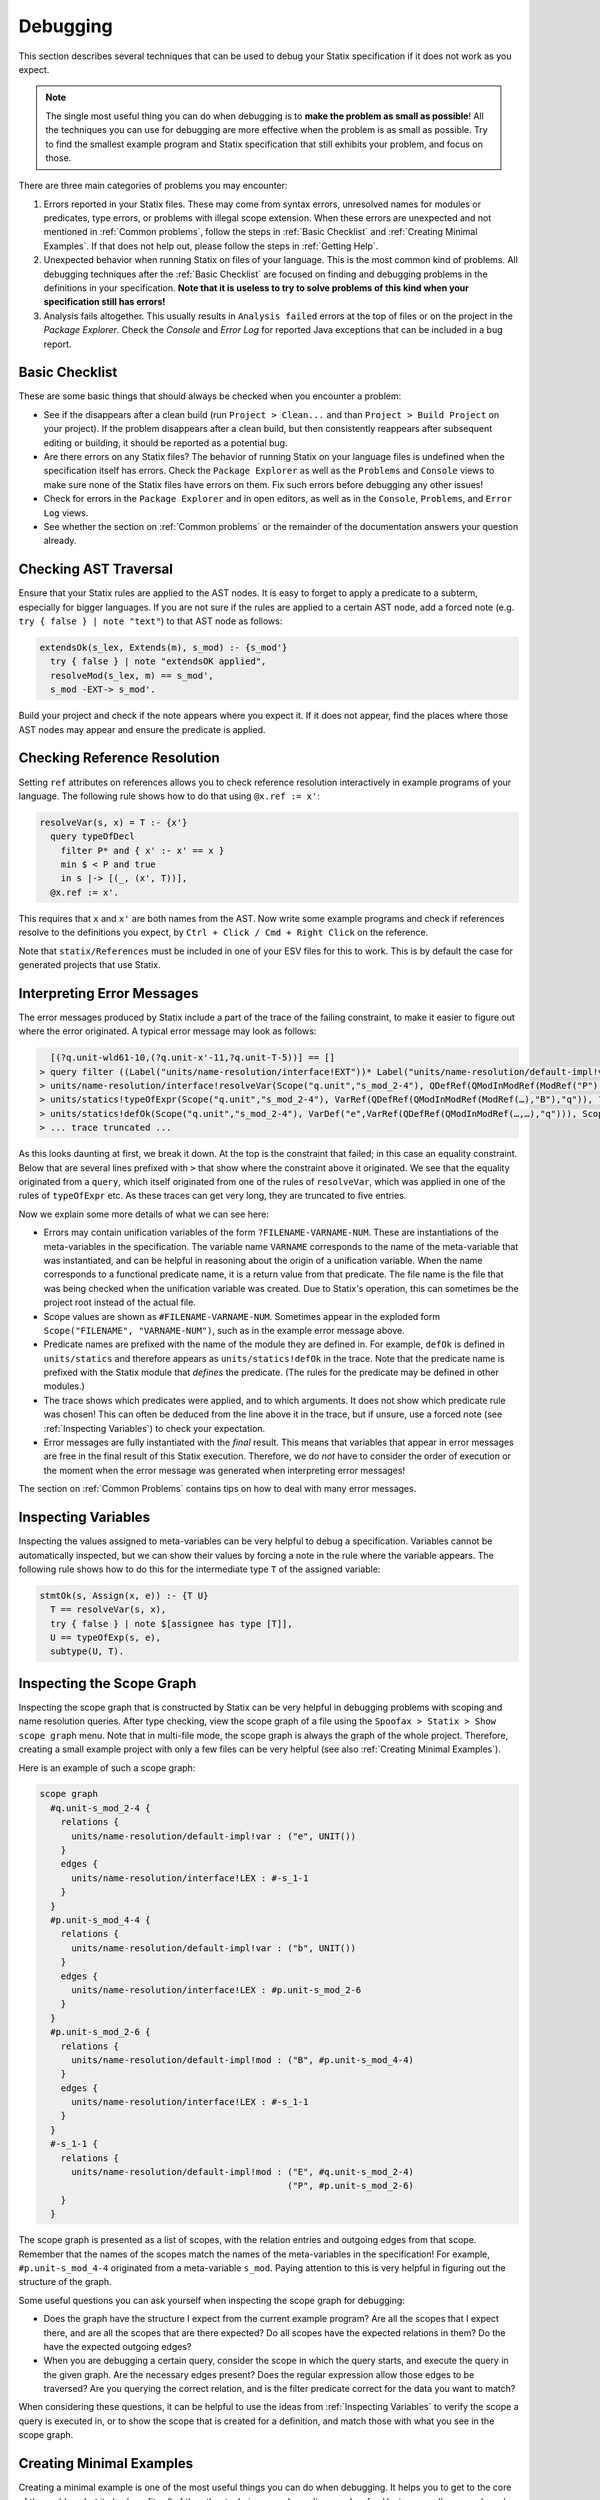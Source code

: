 .. _statix-debugging:

.. role:: statix(code)
   :language: statix
   :class: highlight

=========
Debugging
=========

This section describes several techniques that can be used to debug
your Statix specification if it does not work as you expect.

.. note::

   The single most useful thing you can do when debugging is to **make the problem as small as
   possible**! All the techniques you can use for debugging are more effective when the problem is
   as small as possible. Try to find the smallest example program and Statix specification that
   still exhibits your problem, and focus on those.

There are three main categories of problems you may encounter:

1. Errors reported in your Statix files. These may come from syntax errors, unresolved names for 
   modules or predicates, type errors, or problems with illegal scope extension. When these errors 
   are unexpected and not mentioned in :ref:`Common problems`, follow the steps in 
   :ref:`Basic Checklist` and :ref:`Creating Minimal Examples`. If that does not help out, please 
   follow the steps in :ref:`Getting Help`.
2. Unexpected behavior when running Statix on files of your language. This is the most common kind
   of problems. All debugging techniques after the :ref:`Basic Checklist` are focused on finding and
   debugging problems in the definitions in your specification. **Note that it is useless to try to
   solve problems of this kind when your specification still has errors!**
3. Analysis fails altogether. This usually results in ``Analysis failed`` errors at the top of files
   or on the project in the *Package Explorer*. Check the *Console* and *Error Log* for reported
   Java exceptions that can be included in a bug report.

.. _Basic Checklist:

Basic Checklist
---------------

These are some basic things that should always be checked when you encounter a problem:

- See if the disappears after a clean build (run ``Project > Clean...`` and than 
  ``Project > Build Project`` on your project). If the problem disappears after a clean build, but 
  then consistently reappears after subsequent editing or building, it should be reported as a
  potential bug.
- Are there errors on any Statix files? The behavior of running Statix on your language files is
  undefined when the specification itself has errors. Check the ``Package Explorer`` as well as the
  ``Problems`` and ``Console`` views to make sure none of the Statix files have errors on them. Fix
  such errors before debugging any other issues!
- Check for errors in the ``Package Explorer`` and in open editors, as well as in the ``Console``,
  ``Problems``, and ``Error Log`` views.
- See whether the section on :ref:`Common problems` or the remainder of the documentation answers 
  your question already.
  
Checking AST Traversal
----------------------

Ensure that your Statix rules are applied to the AST nodes. It is easy to forget to apply a
predicate to a subterm, especially for bigger languages. If you are not sure if the rules are
applied to a certain AST node, add a forced note (e.g. ``try { false } | note "text"``) to that AST
node as follows:

.. code-block:: statix

   extendsOk(s_lex, Extends(m), s_mod) :- {s_mod'}
     try { false } | note "extendsOK applied",
     resolveMod(s_lex, m) == s_mod',
     s_mod -EXT-> s_mod'. 

Build your project and check if the note appears where you expect it. If it does not appear, find
the places where those AST nodes may appear and ensure the predicate is applied.

Checking Reference Resolution
-----------------------------

Setting ``ref`` attributes on references allows you to check reference resolution interactively in
example programs of your language. The following rule shows how to do that using ``@x.ref := x'``:


.. code-block:: statix

   resolveVar(s, x) = T :- {x'}
     query typeOfDecl
       filter P* and { x' :- x' == x }
       min $ < P and true
       in s |-> [(_, (x', T))],
     @x.ref := x'.

This requires that ``x`` and ``x'`` are both names from the AST. Now write some example programs
and check if references resolve to the definitions you expect, by ``Ctrl + Click / Cmd + Right Click``
on the reference.

Note that ``statix/References`` must be included in one of your ESV files for this to work. This is
by default the case for generated projects that use Statix.

Interpreting Error Messages
---------------------------

The error messages produced by Statix include a part of the trace of the failing constraint, to make
it easier to figure out where the error originated. A typical error message may look as follows:

.. code-block:: text

     [(?q.unit-wld61-10,(?q.unit-x'-11,?q.unit-T-5))] == []
   > query filter ((Label("units/name-resolution/interface!EXT"))* Label("units/name-resolution/default-impl!var")) and { (?x',_) :- ?x' == "q" } min irrefl trans anti-sym { <edge>Label("units/name-resolution/default-impl!var") < <edge>Label("units/name-resolution/interface!EXT"); } and { _, _ :- true } in Scope("p.unit","s_mod_4-4") |-> [(?q.unit-wld61-10,(?q.unit-x'-11,?q.unit-T-5))]
   > units/name-resolution/interface!resolveVar(Scope("q.unit","s_mod_2-4"), QDefRef(QModInModRef(ModRef("P"),"B"),"q"),?q.unit-T-5)
   > units/statics!typeOfExpr(Scope("q.unit","s_mod_2-4"), VarRef(QDefRef(QModInModRef(ModRef(…),"B"),"q")), ?q.unit-T-5)
   > units/statics!defOk(Scope("q.unit","s_mod_2-4"), VarDef("e",VarRef(QDefRef(QModInModRef(…,…),"q"))), Scope("q.unit","s_mod_2-4"))
   > ... trace truncated ... 

As this looks daunting at first, we break it down.  At the top is the constraint that failed; in
this case an equality constraint.  Below that are several lines prefixed with ``>`` that show where
the constraint above it originated. We see that the equality originated from a ``query``, which
itself originated from one of the rules of ``resolveVar``, which was applied in one of the rules of
``typeOfExpr`` etc. As these traces can get very long, they are truncated to five entries.

Now we explain some more details of what we can see here:

- Errors may contain unification variables of the form ``?FILENAME-VARNAME-NUM``. These are
  instantiations of the meta-variables in the specification. The variable name ``VARNAME``
  corresponds to the name of the meta-variable that was instantiated, and can be helpful in
  reasoning about the origin of a unification variable. When the name corresponds to a functional 
  predicate name, it is a return value from that predicate. The file name is the file that was being
  checked when the unification variable was created. Due to Statix's operation, this can sometimes
  be the project root instead of the actual file.
- Scope values are shown as ``#FILENAME-VARNAME-NUM``. Sometimes appear in the exploded form
  ``Scope("FILENAME", "VARNAME-NUM")``, such as in the example error message above.
- Predicate names are prefixed with the name of the module they are defined in. For example,
  ``defOk`` is defined in ``units/statics`` and therefore appears as ``units/statics!defOk`` in the
  trace. Note that the predicate name is prefixed with the Statix module that *defines* the
  predicate. (The rules for the predicate may be defined in other modules.)
- The trace shows which predicates were applied, and to which arguments. It does not show which
  predicate rule was chosen! This can often be deduced from the line above it in the trace, but if
  unsure, use a forced note (see :ref:`Inspecting Variables`) to check your expectation.
- Error messages are fully instantiated with the *final* result. This means that variables that
  appear in error messages are free in the final result of this Statix execution. Therefore, we do
  *not* have to consider the order of execution or the moment when the error message was generated
  when interpreting error messages!

The section on :ref:`Common Problems` contains tips on how to deal with many error messages.

.. _Inspecting Variables:

Inspecting Variables
--------------------

Inspecting the values assigned to meta-variables can be very helpful to debug a
specification. Variables cannot be automatically inspected, but we can show their values by forcing
a note in the rule where the variable appears. The following rule shows how to do this for the
intermediate type ``T`` of the assigned variable:

.. code-block:: statix

   stmtOk(s, Assign(x, e)) :- {T U}
     T == resolveVar(s, x),
     try { false } | note $[assignee has type [T]],
     U == typeOfExp(s, e),
     subtype(U, T).

Inspecting the Scope Graph
--------------------------

Inspecting the scope graph that is constructed by Statix can be very helpful in debugging problems
with scoping and name resolution queries. After type checking, view the scope graph of a file using
the ``Spoofax > Statix > Show scope graph`` menu. Note that in multi-file mode, the scope graph is
always the graph of the whole project. Therefore, creating a small example project with only a few
files can be very helpful (see also :ref:`Creating Minimal Examples`).

Here is an example of such a scope graph:

.. code-block:: text

   scope graph
     #q.unit-s_mod_2-4 {
       relations {
         units/name-resolution/default-impl!var : ("e", UNIT())
       }
       edges {
         units/name-resolution/interface!LEX : #-s_1-1
       }
     }
     #p.unit-s_mod_4-4 {
       relations {
         units/name-resolution/default-impl!var : ("b", UNIT())
       }
       edges {
         units/name-resolution/interface!LEX : #p.unit-s_mod_2-6
       }
     }
     #p.unit-s_mod_2-6 {
       relations {
         units/name-resolution/default-impl!mod : ("B", #p.unit-s_mod_4-4)
       }
       edges {
         units/name-resolution/interface!LEX : #-s_1-1
       }
     }
     #-s_1-1 {
       relations {
         units/name-resolution/default-impl!mod : ("E", #q.unit-s_mod_2-4)
                                                  ("P", #p.unit-s_mod_2-6)
       }
     }

The scope graph is presented as a list of scopes, with the relation entries and outgoing edges from
that scope. Remember that the names of the scopes match the names of the meta-variables in the
specification! For example, ``#p.unit-s_mod_4-4`` originated from a meta-variable ``s_mod``. Paying
attention to this is very helpful in figuring out the structure of the graph.

Some useful questions you can ask yourself when inspecting the scope graph for debugging:

- Does the graph have the structure I expect from the current example program? Are all the scopes
  that I expect there, and are all the scopes that are there expected? Do all scopes have the
  expected relations in them? Do the have the expected outgoing edges?
- When you are debugging a certain query, consider the scope in which the query starts, and execute
  the query in the given graph. Are the necessary edges present? Does the regular expression allow
  those edges to be traversed? Are you querying the correct relation, and is the filter predicate
  correct for the data you want to match?

When considering these questions, it can be helpful to use the ideas from :ref:`Inspecting
Variables` to verify the scope a query is executed in, or to show the scope that is created for a
definition, and match those with what you see in the scope graph.

.. _Creating Minimal Examples:

Creating Minimal Examples
-------------------------

Creating a minimal example is one of the most useful things you can do when debugging. It helps you
to get to the core of the problem, but it also benefits all of the other techniques we have
discussed so far. Having a smaller example makes it easier to inspect the scope graph, makes it
easier to inspect variables as there are fewer, and reduced the number of error messages to review.

An example is a file, or set of files, in your langauge, where Statix does not behave as you expect.
A minimal example is usually created by starting from a big example that exhibits the problem. Try
to eliminate files and simplify the example program while keeping the unexpected behavior. The
smaller the program and the fewer rules in your specification are used for this program, the easier
it is to debug.

.. _Testing Predicates:

Testing Predicates
------------------

Sometimes creating a minimal example program in your language is not enough to fix a problem. In
such cases writing Statix tests is a great way to test your definitions in even more detail. In a
Statix test you can specify a constraint and evaluate it to see how it behaves. For example, if you
suspect a bug in the definition of the ``subtype`` predicate, you could test it as follows:

.. code-block:: statix

   // file: debug.stxtest
   resolve {T}
     T == typeOfExp(Int("42")),
     subtype(T, LONG())
   imports
     statics

The ``.stxtest`` file starts with ``resolve`` and a constraint, which can be anything that can
appear in a rule body. After that, the test may specify ``imports``, ``signature`` and ``rules``
sections like a regular Statix module. A test is executed using the ``Spoofax > Evaluate > Evaluate
Test`` menu. Evaluation outputs a ``.stxresult`` file, which looks as follows:

.. code-block:: text

   substitution
     T |-> INT()

   analysis
     scope graph
   
   errors
     *   INT() == LONG()
       > statics!subtype(INT(), LONG())
       > ... trace truncated ...
   
   warnings
   
   notes
   
The test result shows the value of top-level variables from the ``resolve`` block (in this case
``T``), the scope graph that was constructed (in this case empty), and any messages that were
generated (in this case one error).

These tests are a great way to verify that the predicate definitions work as you expect. Apply your
predicates to different arguments to check their behavior. Even more complicated mechanisms such as
queries can be debugged this way. Simply construct a scope graph in the ``resolve`` block (using
``new``, edges, and declarations), and execute your querying predicate on the scopes you have
created. As a starting point, you can take the AST of your example program (using the ``Spoofax >
Syntax > Show parse AST`` menu), and use that as an argument to your top-level predicate.

Creating a *self-contained* Statix test is a good way to isolate a problem. Instead of importing all
your definitions, copy the relevant definitions to the test (in a ``rules`` section), and try to
create the smallest set of rules and predicate arguments that still exhibit the problem you are
debugging. A self-contained test is also very helpful when asking others for help, as it is much
easier to review and run than having to setup and build a complete language project.

.. _Common Problems:

Some Common Problems
--------------------

- Predicates fail with ``amb(...)`` terms as arguments. These terms indicate parsing ambiguities,
  which should be fixed in the grammar (SDF3) files.

- Errors in your specification appear at incorrect places (e.g. sort or constructor declarations).
  In such cases, the declaration is referenced from an invalid position anywhere in your 
  specification, but due to the non-deterministic order of constraint solving the error appears at
  the observed position. The best approach to solve these issues is to comment away all usages,
  until the error disappears. Then, in the last commented position, the declaration is used 
  incorrectly.

- One or both of the ``fileOk(...)`` or ``projectOk(...)`` predicates fail immediately, for example 
  with the error messages:

  .. code-block:: text

     statics!fileOk(Scope("","s_1-1"),Test([Prog("A.mod",Decls(…)),Prog("B.mod",Decls(…)),Prog("C.mod",Decls(…))])) (no origin information)
     statics!projectOk(Scope("","s_1-1")) (no origin information)
 
  In such cases, you have probably renamed the top-level file, or moved the declarations of these
  predicates to another file that is imported.  Assuming the predicates are now defined in the
  module ``statics/mylang`` as follows:

  .. code-block:: statix
  
     // file: trans/statics/mylang.stx
     module statics/mylang
     imports statics/mylang/program

     rules

       projectOk : scope
       projectOk(s).
  
       fileOk : scope * Start   
       fileOk(s, p) :- programOk(s, p).
  
  If this module is the top-level module of your specification, then you have to change the call to
  ``stx-editor-analyze`` in ``trans/analysis.str`` such that the first term argument (which
  specifies the module to use, by default ``"statics"``) is the new module name (in this case
  ``statics/mylang``).

  On the otherhand, if you kept ``statics`` as the top-level module and have it import the module
  ``statcs/mylang``, then you have to change the call to ``stx-editor-analyze`` in
  ``trans/analysis.str`` such that the second and third term argument (which specify the predicates
  to apply to projects and files, respectively) are qualified by the module name (in this case
  ``"statics/mylang!projectOk"`` and ``""statics/mylang!fileOk``, respectively).

- A lot of errors are reported. It happens that a single problem in the type checked program leads
  to the failure of other constraints (cascading errors). For example, an unresolved name might lead
  to errors about subtype checks that cannot be solved, import edges that cannot be created,
  etc. Here are some tips to help you find the root cause of the probem:

  - Differentiate between failed and unsolved constraints. The cause of a problem is usually found
    best by looking at the failed constraints. For example, an unresolved name might result in an
    error on the equality constraint between the expected and actual query result. Errors on
    unsolved constraints are marked as _Unsolved_. Unsolved errors are often the result of
    uninstantiated logical variables.

    Predicates remain unsolved if the uninstantiated variable prevents the selection of an
    applicable rule for the predicate. For example, an unsolved error ``subtype(INT(), ?T-1)`` is
    caused by the free variable ``?T-1`` which prevents selecting the appropriate rule of the
    ``subtype`` predicate.

    Queries remain unsolved if the query scope is not instantiated, or if variables used in the
    matching predicate (such as the name to resolve) remained free. For example, an unsolved error
    ``query filter (e Label("typeOfDecl")) and { (?x',_) :- ?x' == ?x-5 } min irrefl trans anti-sym
    { <edge>Label("typeOfDecl") < <edge>Label("P"); } and { _, _ :- true } in ?s-3 |->
    [(?wld0-1,(?x'-2,?T-4))]`` cannot be resolved because the scope variable ``?s-3`` is free, and
    the free variable ``?x-5`` would prevent matching declarations. Use of the variables ``?x'-2``
    and ``?T-4`` might cause more unsolved constraints, since these also remain free when the query
    cannot be solved.

    Edge and declaration assertions remain unsolved if the scopes are not instantiated. For example,
    the edge assertion ``Scope("","s_2-1") -Label("P")-> ?s'-5`` cannot be solved because the
    variable for the target scope ``?s'-5`` is not instantiated. Unsolved edge constraints in
    particular can lead to lots of cascading errors, as they block all queries going through the
    source scope of the edge.

  - If it is not immediately clear which error is the root of a problem, it helps to figure out the
    free variable dependencies between reported errors. Consider the following small example of
    three reported errors:

    .. code-block:: text

       subtype(?T-5, LONG)
       Scope("","s_3-1") -Label("P")-> ?s'-6
       query filter ((Label("P"))* Label("typeOfDecl")) and { (?x',_) :- ?x' == "v" } min irrefl trans anti-sym { <edge>Label("typeOfDecl") < <edge>Label("P"); } and { _, _ :- true } in Scope("","s_3-1") |-> [(?wld4-1,(?x'-2,?T-5))]

    For each of these we can see which variables are necessary for the constraint to be solved, and
    which they might instantiate when solved. The ``subtype`` predicate is blocked on the variable
    ``?T-5``. The edge assertion is blocked on the scope variable ``?s'-6``. The query does not seem
    blocked on a variable (both the scope and the filter predicate are instantiated), but would
    instantiate the variables ``?x'-2`` and ``?T-5`` when solved.

    We can conclude that the ``subtype`` constraint depends on solving the query, so we focus our
    attention on the query. Now we realize that we query in the scope of the unsolved edge
    assertion. So, the query depends on the edge assertion, and our task is to figure out why the
    scope variable in the edge target is not instantiated.


.. _Getting Help:

Getting Help and Reporting Issues
---------------------------------

If the techniques above did not help to solve your problem, you can ask us for help or report the
issue you found. To make this process as smooth as possible, we ask you to follow the following
template when asking a Statix related question:

1. Single sentence description of the issue.
2. Spoofax version. See *About Eclipse*; *Installation Details*; *Features*, and search for
   *Spoofax*.
3. Statix configuration: single-file or multi-file mode. Multi-file mode is enabled when the
   ``observer`` setting in in your ESV looks like ``observer: editor-analyze (constraint) (multifile)``.
4. Steps to reproduce. Best is to include a small, self-contained test (see :ref:`Testing
   Predicates` above) so that others can easily run the test and reproduce the issue! If that is not
   possible, provide a (link to) a project, including an example file, that shows the problem. Keep
   the project and the example as small as possible, and be specific about the relevant parts of 
   your program and of your specification.
5. Description of the observed behavior. Also mention if the problem occurs consistently, or only
   sometimes? If only sometimes, does it occur always/never after a clean build, or does it occur
   always/never after editing and/or building without cleaning?
6. Description of the expected behavior.
7. Extra information that you think is relevant to the problem. For example, things you have tried
   already, pointers to the part of the rules you think are relevant to the problem etc. If you
   tried other examples that show some light on the issue, this is a good place to put those. Again,
   it is best if these also come as self-contained tests!

*Example.* An example bug report described using the format above:

.. code-block:: text

   Issue: 
   Spoofax version: 2.6.0.20210208-173259-master
   Statix setup: multi-file

   Steps to reproduce:
   Execute the test in ``example1.stxtest``.

   Observed behavior:
   Sometimes an error is reported that the ``query`` failed.
   The problem does not occur consistently. On some runs, the error appears, but not on others. This
   does not seem related to cleaning or building the project.

   Expected behavior:
   The test is executed and no errors are reported. Scope ``s1`` is reachable from ``s2``, so the
   query return a single result, and ``ps != []`` should therefore hold.


   Extra information:
   The test in ``example2.stxtest`` is very similar. The only difference is that the predicate
   ``nonempty`` has an extra rule for the singleton list. The predicate is semantically the same, as
   the extra rule fails, just as the general rule would do on the singleton list. However, this
   example never gives the unexpected error.

The bug report is accompanied by two self-contained tests. One illustrates the problem, while the
other shows a very similar variant that does not exhibit the problem.

.. code-block:: statix

   // example1.stxtest
   resolve {s1 s2}
     new s1, new s2, s2 -I-> s1,
     reachable(s1, s2)

   signature
     name-resolution
       labels
         I
   
   rules
   
     reachable : scope * scope
     reachable(s1, s2) :- {ps}
       query () filter I*
                and { s1' :- s1' == s1 }
                min and true
                in s2 |-> ps,
       nonempty(ps).
   
     nonempty : list((path * scope))
     nonempty(ps) :- ps != [].

.. code-block:: statix

   // example2.stxtest
   resolve {s1 s2}
     new s1, new s2, s2 -I-> s1,
     reachable(s1, s2)

   signature
     name-resolution
       labels
         I
   
   rules
   
     reachable : scope * scope
     reachable(s1, s2) :- {ps}
       query () filter I*
                and { s1' :- s1' == s1 }
                min and true
                in s2 |-> ps,
       nonempty(ps).
   
     nonempty : list((path * scope))
     nonempty(ps) :- ps != [].
     nonempty([_]) :- false.

